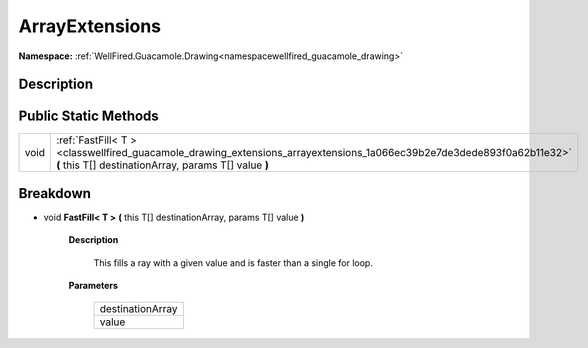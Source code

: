 .. _classwellfired_guacamole_drawing_extensions_arrayextensions:

ArrayExtensions
================

**Namespace:** :ref:`WellFired.Guacamole.Drawing<namespacewellfired_guacamole_drawing>`

Description
------------



Public Static Methods
----------------------

+-------------+-------------------------------------------------------------------------------------------------------------------------------------------------------------------------------+
|void         |:ref:`FastFill< T ><classwellfired_guacamole_drawing_extensions_arrayextensions_1a066ec39b2e7de3dede893f0a62b11e32>` **(** this T[] destinationArray, params T[] value **)**   |
+-------------+-------------------------------------------------------------------------------------------------------------------------------------------------------------------------------+

Breakdown
----------

.. _classwellfired_guacamole_drawing_extensions_arrayextensions_1a066ec39b2e7de3dede893f0a62b11e32:

- void **FastFill< T >** **(** this T[] destinationArray, params T[] value **)**

    **Description**

        This fills a ray with a given value and is faster than a single for loop. 

    **Parameters**

        +-------------------+
        |destinationArray   |
        +-------------------+
        |value              |
        +-------------------+
        
